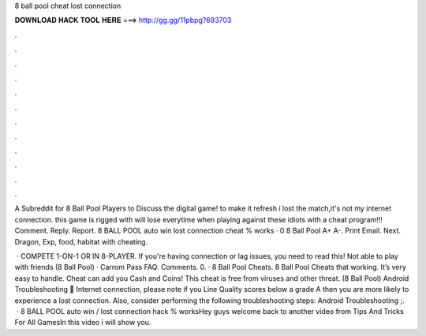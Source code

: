 8 ball pool cheat lost connection



𝐃𝐎𝐖𝐍𝐋𝐎𝐀𝐃 𝐇𝐀𝐂𝐊 𝐓𝐎𝐎𝐋 𝐇𝐄𝐑𝐄 ===> http://gg.gg/11pbpg?693703



.



.



.



.



.



.



.



.



.



.



.



.

A Subreddit for 8 Ball Pool Players to Discuss the digital game! to make it refresh i lost the match,it's not my internet connection. this game is rigged with  will lose everytime when playing against these idiots with a cheat program!!! Comment. Reply. Report. 8 BALL POOL auto win lost connection cheat % works · 0 8 Ball Pool A+ A-. Print Email. Next. Dragon, Exp, food, habitat with cheating.

 · COMPETE 1-ON-1 OR IN 8-PLAYER. If you're having connection or lag issues, you need to read this! Not able to play with friends (8 Ball Pool) · Carrom Pass FAQ. Comments. 0. · 8 Ball Pool Cheats. 8 Ball Pool Cheats that working. It’s very easy to handle. Cheat can add you Cash and Coins! This cheat is free from viruses and other threat. (8 Ball Pool) Android Troubleshooting 📱 Internet connection, please note if you Line Quality scores below a grade A then you are more likely to experience a lost connection. Also, consider performing the following troubleshooting steps: Android Troubleshooting ;.  · 8 BALL POOL auto win / lost connection hack % worksHey guys welcome back to another video from Tips And Tricks For All GamesIn this video i will show you.
